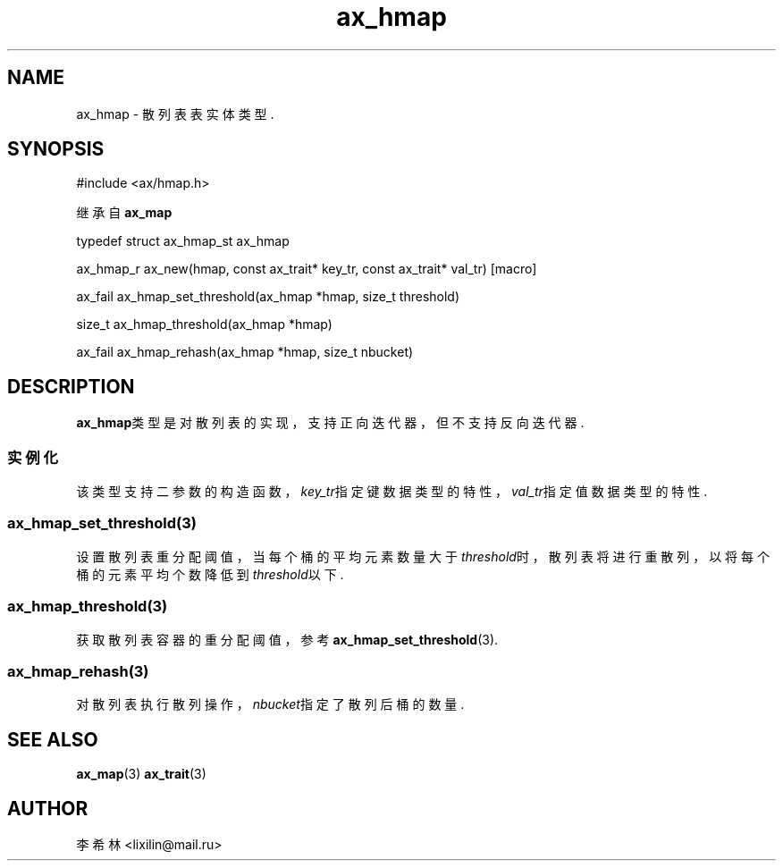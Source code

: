 .TH "ax_hmap" 3 "Mar 9 2022" "axe"

.SH NAME
ax_hmap \- 散列表表实体类型.

.SH SYNOPSIS
.EX
#include <ax/hmap.h>

继承自 \fBax_map\fP

typedef struct ax_hmap_st ax_hmap

ax_hmap_r ax_new(hmap, const ax_trait* key_tr, const ax_trait* val_tr) [macro]

ax_fail ax_hmap_set_threshold(ax_hmap *hmap, size_t threshold)

size_t ax_hmap_threshold(ax_hmap *hmap)

ax_fail ax_hmap_rehash(ax_hmap *hmap, size_t nbucket)
.EE

.SH DESCRIPTION

\fBax_hmap\fP类型是对散列表的实现，支持正向迭代器，但不支持反向迭代器.

.SS 实例化
该类型支持二参数的构造函数，\fIkey_tr\fP指定键数据类型的特性，\fIval_tr\fP指定值数据类型的特性.

.SS ax_hmap_set_threshold(3)
设置散列表重分配阈值，当每个桶的平均元素数量大于\fIthreshold\fP时，散列表将进行重散列，以将每个桶的元素平均个数降低到\fIthreshold\fP以下.

.SS ax_hmap_threshold(3)
获取散列表容器的重分配阈值，参考\fBax_hmap_set_threshold\fP(3).

.SS ax_hmap_rehash(3)
对散列表执行散列操作，\fInbucket\fP指定了散列后桶的数量.

.SH SEE ALSO
\fBax_map\fP(3) \fBax_trait\fP(3)

.SH AUTHOR
李希林 <lixilin@mail.ru>

